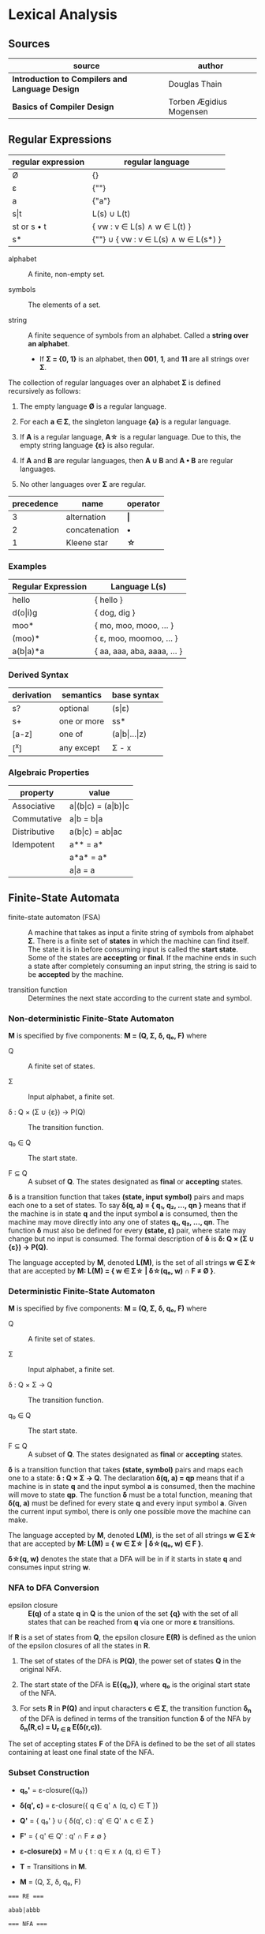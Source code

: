 * Lexical Analysis

** Sources

| source                                          | author                  |
|-------------------------------------------------+-------------------------|
| *Introduction to Compilers and Language Design* | Douglas Thain           |
| *Basics of Compiler Design*                     | Torben Ægidius Mogensen |

** Regular Expressions

| regular expression | regular language                     |
|--------------------+--------------------------------------|
| Ø                  | {}                                   |
| ε                  | {""}                                 |
| a                  | {"a"}                                |
| s\vert{}t          | L(s) ∪ L(t)                          |
| st or s • t        | { vw : v ∈ L(s) ∧ w ∈ L(t) }         |
| s*                 | {""} ∪ { vw : v ∈ L(s) ∧ w ∈ L(s*) } |

- alphabet :: A finite, non-empty set.

- symbols :: The elements of a set.

- string :: A finite sequence of symbols from an alphabet. Called a *string over an alphabet*.

  - If *Σ = {0, 1}* is an alphabet, then *001*, *1*, and *11* are all strings over *Σ*.

The collection of regular languages over an alphabet *Σ* is defined recursively as follows:

1. The empty language *Ø* is a regular language.

2. For each *a ∈ Σ*, the singleton language *{a}* is a regular language.

3. If *A* is a regular language, *A\star{}* is a regular language. Due to this, the empty string
   language *{ε}* is also regular.

4. If *A* and *B* are regular languages, then *A ∪ B* and *A • B* are regular languages.

5. No other languages over *Σ* are regular.

| precedence | name          | operator  |
|------------+---------------+-----------|
|          3 | alternation   | *\vert{}* |
|          2 | concatenation | *•*       |
|          1 | Kleene star   | *\star{}* |

*** Examples

| Regular Expression  | Language L(s)               |
|---------------------+-----------------------------|
| hello               | { hello }                   |
| d(o\vert{}i)g       | { dog, dig }                |
| moo*                | { mo, moo, mooo, ... }      |
| (moo)*              | { ε, moo, moomoo, ... }     |
| a(b\vert{}a)*a      | { aa, aaa, aba, aaaa, ... } |

*** Derived Syntax

| derivation | semantics   | base syntax                   |
|------------+-------------+-------------------------------|
| s?         | optional    | (s\vert{}ε)                   |
| s+         | one or more | ss*                           |
| [a-z]      | one of      | (a\vert{}b\vert{}...\vert{}z) |
| [^x]       | any except  | Σ - x                         |

*** Algebraic Properties

| property     | value                                     |
|--------------+-------------------------------------------|
| Associative  | a\vert{}(b\vert{}c) = (a\vert{}b)\vert{}c |
| Commutative  | a\vert{}b = b\vert{}a                     |
| Distributive | a(b\vert{}c) = ab\vert{}ac                |
| Idempotent   | a** = a*                                  |
|              | a*a* = a*                                 |
|              | a\vert{}a = a                             |

** Finite-State Automata

- finite-state automaton (FSA) :: A machine that takes as input a finite string of symbols from
  alphabet *Σ*. There is a finite set of *states* in which the machine can find itself. The state
  it is in before consuming input is called the *start state*. Some of the states are *accepting*
  or *final*. If the machine ends in such a state after completely consuming an input string, the
  string is said to be *accepted* by the machine.

- transition function :: Determines the next state according to the current state and symbol.

*** Non-deterministic Finite-State Automaton

*M* is specified by five components: *M = (Q, Σ, δ, q₀, F)* where

- Q :: A finite set of states.

- Σ :: Input alphabet, a finite set.

- δ : Q × (Σ ∪ {ε}) → P(Q) :: The transition function.

- q₀ ∈ Q :: The start state.

- F ⊆ Q :: A subset of *Q*. The states designated as *final* or *accepting* states.

*δ* is a transition function that takes *(state, input symbol)* pairs and maps each one to a set
of states. To say *δ(q, a) = { q₁, q₂, ..., qn }* means that if the machine is in state *q* and
the input symbol *a* is consumed, then the machine may move directly into any one of states
*q₁, q₂, ..., qn*. The function *δ* must also be defined for every *(state, ε)* pair, where state
may change but no input is consumed. The formal description of *δ* is *δ: Q × (Σ ∪ {ε}) → P(Q)*.

The language accepted by *M*, denoted *L(M)*, is the set of all strings *w ∈ Σ\star{}* that are
accepted by *M: L(M) = { w ∈ Σ\star{} | δ\star{}(q₀, w) ∩ F ≠ Ø }*.

*** Deterministic Finite-State Automaton

*M* is specified by five components: *M = (Q, Σ, δ, q₀, F)* where

- Q :: A finite set of states.

- Σ :: Input alphabet, a finite set.

- δ : Q × Σ → Q :: The transition function.

- q₀ ∈ Q :: The start state.

- F ⊆ Q :: A subset of *Q*. The states designated as *final* or *accepting* states.

*δ* is a transition function that takes *(state, symbol)* pairs and maps each one to a state:
*δ : Q × Σ → Q*. The declaration *δ(q, a) = qp* means that if a machine is in state *q* and
the input symbol *a* is consumed, then the machine will move to state *qp*. The function *δ*
must be a total function, meaning that *δ(q, a)* must be defined for every state *q* and every
input symbol *a*. Given the current input symbol, there is only one possible move the machine
can make.

The language accepted by *M*, denoted *L(M)*, is the set of all strings *w ∈ Σ\star{}* that are
accepted by *M: L(M) = { w ∈ Σ\star{} | δ\star{}(q₀, w) ∈ F }*.

*δ\star{}(q, w)* denotes the state that a DFA will be in if it starts in state *q* and consumes
input string *w*.

*** NFA to DFA Conversion

- epsilon closure :: *E(q)* of a state *q* in *Q* is the union of the set *{q}* with the
  set of all states that can be reached from *q* via one or more *ε* transitions.

If *R* is a set of states from *Q*, the epsilon closure *E(R)* is defined as the union of the epsilon
closures of all the states in *R*.

1. The set of states of the DFA is *P(Q)*, the power set of states *Q* in the original NFA.

2. The start state of the DFA is *E({q₀})*, where *q₀* is the original start state of the NFA.

3. For sets *R* in *P(Q)* and input characters *c ∈ Σ*, the transition function *δ_{n}* of the DFA is defined
   in terms of the transition function *δ* of the NFA by *δ_{n}(R,c) = U_{r ∈ R} E(δ(r,c))*.

The set of accepting states *F* of the DFA is defined to be the set of all states containing at least one
final state of the NFA.

*** Subset Construction

- *q₀'* = ε-closure({q₀})

- *δ(q', c)* = ε-closure({ q ∈ q' ∧ (q, c) ∈ T })

- *Q'* = { q₀' } ∪ { δ(q', c) : q' ∈ Q' ∧ c ∈ Σ }

- *F'* = { q' ∈ Q' : q' ∩ F ≠ ∅ }

- *ε-closure(x)* = M ∪ { t : q ∈ x ∧ (q, ε) ∈ T }

- *T* = Transitions in *M*.

- *M* = (Q, Σ, δ, q₀, F)

#+begin_example
  === RE ===

  abab|abbb

  === NFA ===

     [1]-a->[2]-b->[3]-a->[4]-b->
     /                           \
  >[0]                           (9)
     \                           /
     [5]-a->[6]-b->[7]-b->[8]-b->

  === DFA ===

                              -a->[4]-b->
                             /           \
  >[0, 1, 5]-a->[2, 6]-b->[3, 7]         (9)
                             \           /
                              -b->[8]-b->
#+end_example

** REs to NFAs

#+begin_example
  === characters and epsilon ===

     a        ε
  >○-a->◎  >○-ε->◎

  === concatenation ===

  AB or A•B

  >○-A->○-B->◎

  === alternation ===

  A|B

     ○-A->○
    /-ε    \-ε
  >○        ◎
    \-ε    /-ε
     ○-B->○

  === Kleene closure ===

  A*
        +-ε--+
        V    |
  >○-ε->○-A->○-ε->◎
   |              ^
   +------ε-------+
#+end_example
